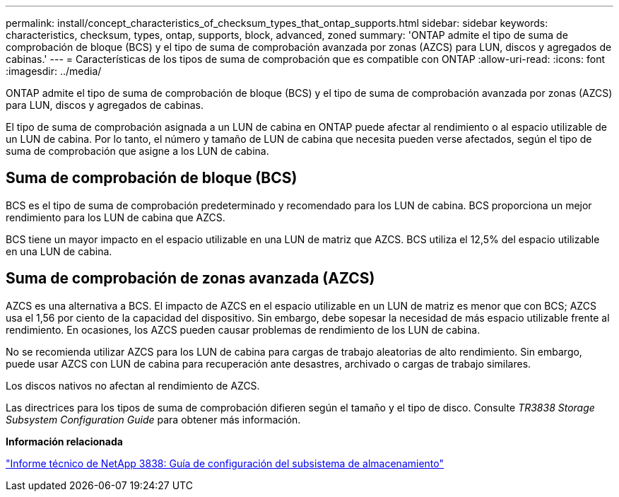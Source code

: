 ---
permalink: install/concept_characteristics_of_checksum_types_that_ontap_supports.html 
sidebar: sidebar 
keywords: characteristics, checksum, types, ontap, supports, block, advanced, zoned 
summary: 'ONTAP admite el tipo de suma de comprobación de bloque (BCS) y el tipo de suma de comprobación avanzada por zonas (AZCS) para LUN, discos y agregados de cabinas.' 
---
= Características de los tipos de suma de comprobación que es compatible con ONTAP
:allow-uri-read: 
:icons: font
:imagesdir: ../media/


[role="lead"]
ONTAP admite el tipo de suma de comprobación de bloque (BCS) y el tipo de suma de comprobación avanzada por zonas (AZCS) para LUN, discos y agregados de cabinas.

El tipo de suma de comprobación asignada a un LUN de cabina en ONTAP puede afectar al rendimiento o al espacio utilizable de un LUN de cabina. Por lo tanto, el número y tamaño de LUN de cabina que necesita pueden verse afectados, según el tipo de suma de comprobación que asigne a los LUN de cabina.



== Suma de comprobación de bloque (BCS)

BCS es el tipo de suma de comprobación predeterminado y recomendado para los LUN de cabina. BCS proporciona un mejor rendimiento para los LUN de cabina que AZCS.

BCS tiene un mayor impacto en el espacio utilizable en una LUN de matriz que AZCS. BCS utiliza el 12,5% del espacio utilizable en una LUN de cabina.



== Suma de comprobación de zonas avanzada (AZCS)

AZCS es una alternativa a BCS. El impacto de AZCS en el espacio utilizable en un LUN de matriz es menor que con BCS; AZCS usa el 1,56 por ciento de la capacidad del dispositivo. Sin embargo, debe sopesar la necesidad de más espacio utilizable frente al rendimiento. En ocasiones, los AZCS pueden causar problemas de rendimiento de los LUN de cabina.

No se recomienda utilizar AZCS para los LUN de cabina para cargas de trabajo aleatorias de alto rendimiento. Sin embargo, puede usar AZCS con LUN de cabina para recuperación ante desastres, archivado o cargas de trabajo similares.

Los discos nativos no afectan al rendimiento de AZCS.

Las directrices para los tipos de suma de comprobación difieren según el tamaño y el tipo de disco. Consulte _TR3838 Storage Subsystem Configuration Guide_ para obtener más información.

*Información relacionada*

https://www.netapp.com/pdf.html?item=/media/19675-tr-3838.pdf["Informe técnico de NetApp 3838: Guía de configuración del subsistema de almacenamiento"^]
